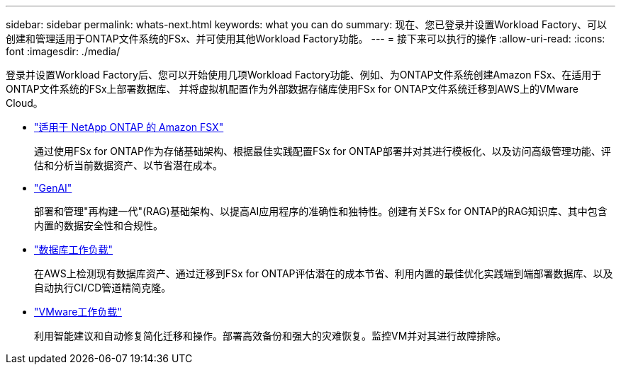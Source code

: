 ---
sidebar: sidebar 
permalink: whats-next.html 
keywords: what you can do 
summary: 现在、您已登录并设置Workload Factory、可以创建和管理适用于ONTAP文件系统的FSx、并可使用其他Workload Factory功能。 
---
= 接下来可以执行的操作
:allow-uri-read: 
:icons: font
:imagesdir: ./media/


[role="lead"]
登录并设置Workload Factory后、您可以开始使用几项Workload Factory功能、例如、为ONTAP文件系统创建Amazon FSx、在适用于ONTAP文件系统的FSx上部署数据库、 并将虚拟机配置作为外部数据存储库使用FSx for ONTAP文件系统迁移到AWS上的VMware Cloud。

* https://docs.netapp.com/us-en/workload-fsx-ontap/index.html["适用于 NetApp ONTAP 的 Amazon FSX"^]
+
通过使用FSx for ONTAP作为存储基础架构、根据最佳实践配置FSx for ONTAP部署并对其进行模板化、以及访问高级管理功能、评估和分析当前数据资产、以节省潜在成本。

* https://docs.netapp.com/us-en/workload-genai/index.html["GenAI"^]
+
部署和管理"再构建一代"(RAG)基础架构、以提高AI应用程序的准确性和独特性。创建有关FSx for ONTAP的RAG知识库、其中包含内置的数据安全性和合规性。

* https://docs.netapp.com/us-en/workload-databases/index.html["数据库工作负载"^]
+
在AWS上检测现有数据库资产、通过迁移到FSx for ONTAP评估潜在的成本节省、利用内置的最佳优化实践端到端部署数据库、以及自动执行CI/CD管道精简克隆。

* https://docs.netapp.com/us-en/workload-vmware/index.html["VMware工作负载"^]
+
利用智能建议和自动修复简化迁移和操作。部署高效备份和强大的灾难恢复。监控VM并对其进行故障排除。



